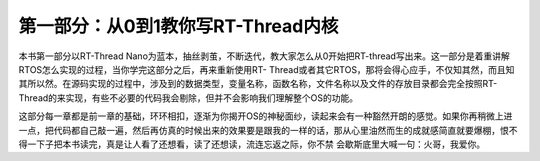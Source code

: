 .. vim: syntax=rst

第一部分：从0到1教你写RT-Thread内核
-----------------------

本书第一部分以RT-Thread Nano为蓝本，抽丝剥茧，不断迭代，教大家怎么从0开始把RT-thread写出来。这一部分是着重讲解RTOS怎么实现的过程，当你学完这部分之后，再来重新使用RT-
Thread或者其它RTOS，那将会得心应手，不仅知其然，而且知其所以然。在源码实现的过程中，涉及到的数据类型，变量名称，函数名称，文件名称以及文件的存放目录都会完全按照RT-Thread的来实现，有些不必要的代码我会剔除，但并不会影响我们理解整个OS的功能。

这部分每一章都是前一章的基础，环环相扣，逐渐为你揭开OS的神秘面纱，读起来会有一种豁然开朗的感觉。如果你再稍微上进一点，把代码都自己敲一遍，然后再仿真的时候出来的效果要是跟我的一样的话，那从心里油然而生的成就感简直就要爆棚，恨不得一下子把本书读完，真是让人看了还想看，读了还想读，流连忘返之际，你不禁
会歇斯底里大喊一句：火哥，我爱你。
